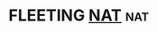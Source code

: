 * FLEETING [[https://en.wikipedia.org/wiki/Network_address_translation][NAT]]                                                          :nat:
